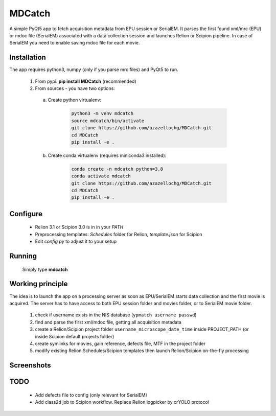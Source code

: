 MDCatch
=======

A simple PyQt5 app to fetch acquisition metadata from EPU session or SerialEM.
It parses the first found xml/mrc (EPU) or mdoc file (SerialEM) associated with a data collection session and launches Relion or Scipion pipeline.
In case of SerialEM you need to enable saving mdoc file for each movie.

Installation
------------

The app requires python3, numpy (only if you parse mrc files) and PyQt5 to run.

  1) From pypi: **pip install MDCatch** (recommended)
  2) From sources - you have two options:

    a) Create python virtualenv:

        .. code-block:: python

            python3 -m venv mdcatch
            source mdcatch/bin/activate
            git clone https://github.com/azazellochg/MDCatch.git
            cd MDCatch
            pip install -e .

    b) Create conda virtualenv (requires miniconda3 installed):

        .. code-block:: python

            conda create -n mdcatch python=3.8
            conda activate mdcatch
            git clone https://github.com/azazellochg/MDCatch.git
            cd MDCatch
            pip install -e .


Configure
---------

  - Relion 3.1 or Scipion 3.0 is in in your *PATH*
  - Preprocessing templates: *Schedules* folder for Relion, *template.json* for Scipion
  - Edit *config.py* to adjust it to your setup
 
Running
-------

 Simply type **mdcatch**

Working principle
-----------------

The idea is to launch the app on a processing server as soon as EPU/SerialEM starts data collection and the first movie is acquired.
The server has to have access to both EPU session folder and movies folder, or to SerialEM movie folder.

  1. check if username exists in the NIS database (``ypmatch username passwd``)
  2. find and parse the first xml/mdoc file, getting all acquisition metadata
  3. create a Relion/Scipion project folder ``username_microscope_date_time`` inside PROJECT_PATH (or inside Scipion default projects folder)
  4. create symlinks for movies, gain reference, defects file, MTF in the project folder
  5. modify existing Relion Schedules/Scipion templates then launch Relion/Scipion on-the-fly processing

Screenshots
-----------

.. image:: https://user-images.githubusercontent.com/6952870/71741099-e2c6d200-2e55-11ea-9c98-66a14dc8cb2e.png
   :width: 600 px

.. image:: https://user-images.githubusercontent.com/6952870/71741103-e5292c00-2e55-11ea-95c3-4cf51de7382c.png
   :width: 800 px

TODO
----

  - Add defects file to config (only relevant for SerialEM)
  - Add class2d job to Scipion workflow. Replace Relion logpicker by crYOLO protocol